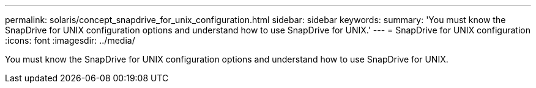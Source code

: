 ---
permalink: solaris/concept_snapdrive_for_unix_configuration.html
sidebar: sidebar
keywords: 
summary: 'You must know the SnapDrive for UNIX configuration options and understand how to use SnapDrive for UNIX.'
---
= SnapDrive for UNIX configuration
:icons: font
:imagesdir: ../media/

[.lead]
You must know the SnapDrive for UNIX configuration options and understand how to use SnapDrive for UNIX.
